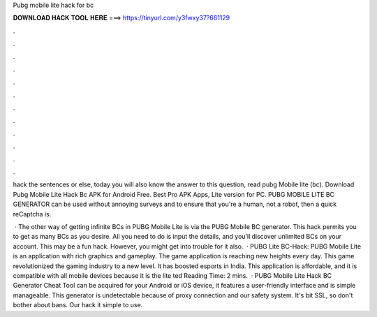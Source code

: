Pubg mobile lite hack for bc



𝐃𝐎𝐖𝐍𝐋𝐎𝐀𝐃 𝐇𝐀𝐂𝐊 𝐓𝐎𝐎𝐋 𝐇𝐄𝐑𝐄 ===> https://tinyurl.com/y3fwxy37?661129



.



.



.



.



.



.



.



.



.



.



.



.

hack the sentences or else, today you will also know the answer to this question, read pubg Mobile lite (bc). Download Pubg Mobile Lite Hack Bc APK for Android Free. Best Pro APK Apps, Lite version for PC. PUBG MOBILE LITE BC GENERATOR can be used without annoying surveys and to ensure that you're a human, not a robot, then a quick reCaptcha is.

 · The other way of getting infinite BCs in PUBG Mobile Lite is via the PUBG Mobile BC generator. This hack permits you to get as many BCs as you desire. All you need to do is input the details, and you’ll discover unlimited BCs on your account. This may be a fun hack. However, you might get into trouble for it also.  · PUBG Lite BC-Hack: PUBG Mobile Lite is an application with rich graphics and gameplay. The game application is reaching new heights every day. This game revolutionized the gaming industry to a new level. It has boosted esports in India. This application is affordable, and it is compatible with all mobile devices because it is the lite ted Reading Time: 2 mins.  · PUBG Mobile Lite Hack BC Generator Cheat Tool can be acquired for your Android or iOS device, it features a user-friendly interface and is simple manageable. This generator is undetectable because of proxy connection and our safety system. It's bit SSL, so don't bother about bans. Our hack it simple to use.

